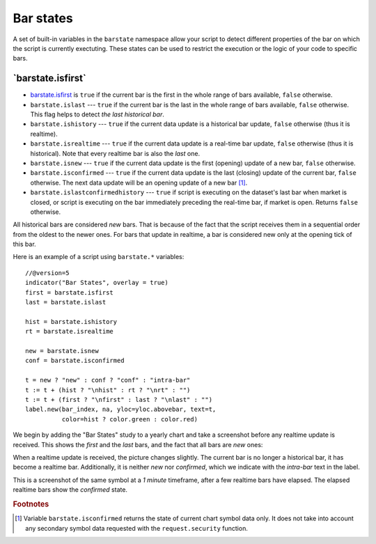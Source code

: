 Bar states
==========

A set of built-in variables in the ``barstate`` namespace allow your script to detect different properties of the bar on which the script is currently exectuting. 
These states can be used to restrict the execution or the logic of your code to specific bars.

\`barstate.isfirst\`
--------------------

-  `barstate.isfirst <https://www.tradingview.com/pine-script-reference/v5/#var_barstate{dot}isconfirmed>`__ is ``true`` if the current bar is the first in the
   whole range of bars available, ``false`` otherwise.

-  ``barstate.islast`` --- ``true`` if the current bar is the last in the
   whole range of bars available, ``false`` otherwise. This flag helps to detect *the last historical bar*.

-  ``barstate.ishistory`` --- ``true`` if the current data update is a historical bar update, ``false`` otherwise (thus it is realtime).

-  ``barstate.isrealtime`` --- ``true`` if the current data update is a real-time bar update,
   ``false`` otherwise (thus it is historical). Note that every realtime bar is also the *last* one.

-  ``barstate.isnew`` --- ``true`` if the current data update is the first (opening) update of a new bar,
   ``false`` otherwise.

-  ``barstate.isconfirmed`` --- ``true`` if the current data update is the last (closing) update of the current bar,
   ``false`` otherwise. The next data update will be an opening update of a new bar [#isconfirmed]_.
   
-  ``barstate.islastconfirmedhistory`` --- ``true`` if script is executing on the dataset's last bar when market is closed, or script is executing on the bar immediately preceding the real-time bar, if market is open. Returns ``false`` otherwise.   

All historical bars are considered *new* bars. That is because of the fact that the script receives them in a sequential order
from the oldest to the newer ones. For bars that update in realtime, a bar
is considered new only at the opening tick of this bar.

Here is an example of a script using ``barstate.*`` variables::

    //@version=5
    indicator("Bar States", overlay = true)
    first = barstate.isfirst
    last = barstate.islast

    hist = barstate.ishistory
    rt = barstate.isrealtime

    new = barstate.isnew
    conf = barstate.isconfirmed

    t = new ? "new" : conf ? "conf" : "intra-bar"
    t := t + (hist ? "\nhist" : rt ? "\nrt" : "")
    t := t + (first ? "\nfirst" : last ? "\nlast" : "")
    label.new(bar_index, na, yloc=yloc.abovebar, text=t,
              color=hist ? color.green : color.red)

We begin by adding the "Bar States" study to a yearly chart and take a screenshot before any realtime update is received.
This shows the *first* and the *last* bars, and the fact that all bars are *new* ones:

.. image:: images/barstates_history_only.png

When a realtime update is received, the picture changes slightly. The current bar is no longer a historical bar, it has become a realtime bar. Additionally, it is neither *new* nor *confirmed*, which we indicate with the *intra-bar* text in the label.

.. image:: images/barstates_history_then_realtime.png

This is a screenshot of the same symbol at a *1 minute* timeframe, after a few realtime bars have elapsed.
The elapsed realtime bars show the *confirmed* state.

.. image:: images/barstates_history_then_more_realtime.png

.. rubric:: Footnotes

.. [#isconfirmed] Variable ``barstate.isconfirmed`` returns the state of current chart symbol data only.
   It does not take into account any secondary symbol data requested with the ``request.security`` function.
